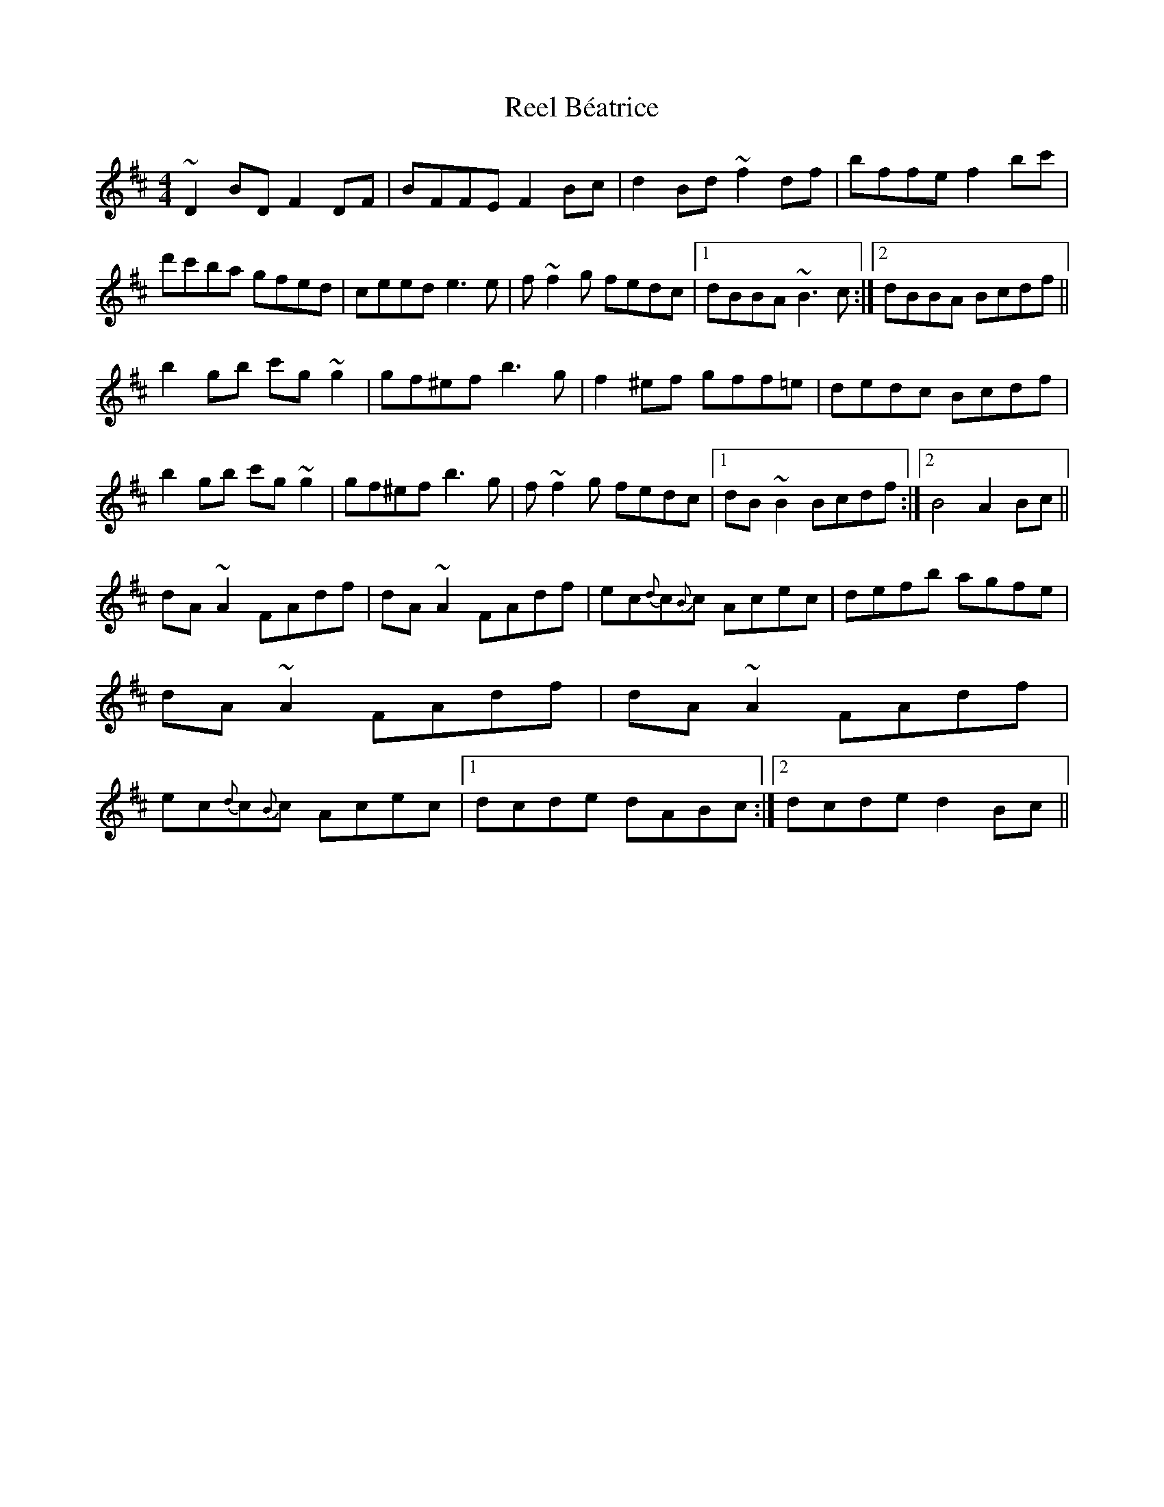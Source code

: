 X: 34007
T: Reel Béatrice
R: reel
M: 4/4
K: Bminor
~D2BD F2DF|BFFE F2 Bc|d2Bd ~f2df|bffe f2bc'|d'c'ba gfed|ceed e3e|f~f2g fedc|1 dBBA ~B3c:|2 dBBA Bcdf||
b2gb c'g~g2|gf^ef b3g|f2^ef gff=e|dedc Bcdf|b2gb c'g~g2|gf^ef b3g|f~f2g fedc|1 dB~B2 Bcdf:|2 B4 A2Bc||
dA~A2 FAdf|dA~A2 FAdf|ec{d}c{B}c Acec|defb agfe|dA~A2 FAdf|dA~A2 FAdf|ec{d}c{B}c Acec|1 dcde dABc:|2 dcde d2Bc||

